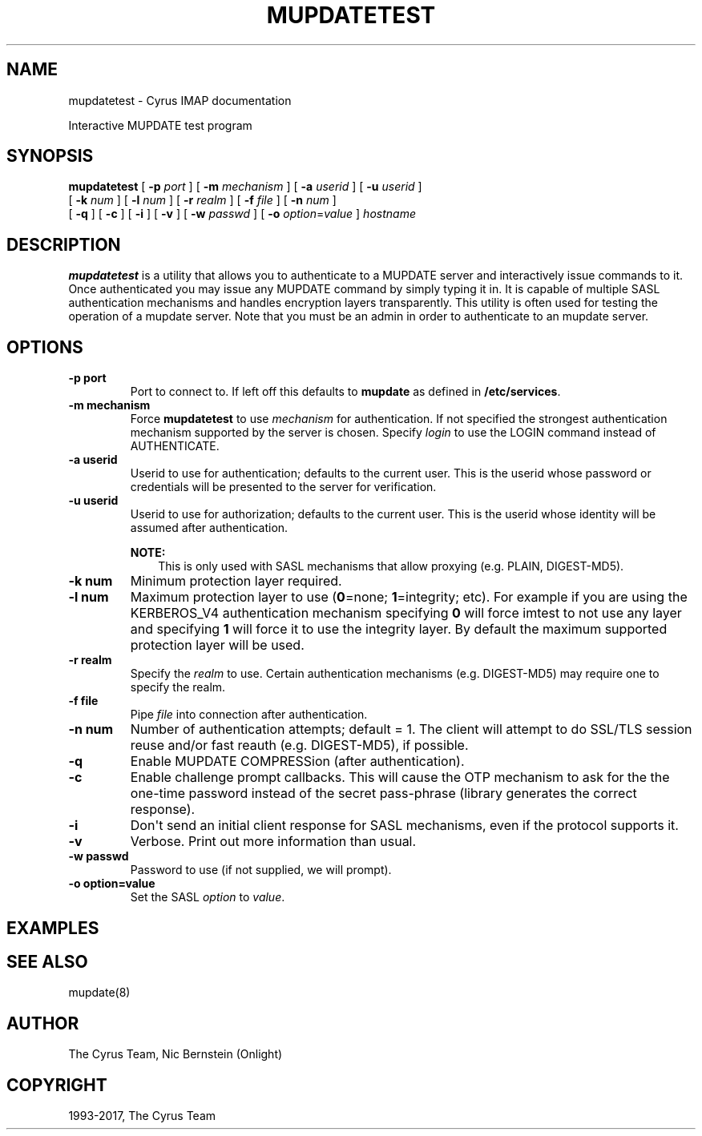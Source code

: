 .\" Man page generated from reStructuredText.
.
.TH "MUPDATETEST" "1" "May 27, 2019" "3.0.10" "Cyrus IMAP"
.SH NAME
mupdatetest \- Cyrus IMAP documentation
.
.nr rst2man-indent-level 0
.
.de1 rstReportMargin
\\$1 \\n[an-margin]
level \\n[rst2man-indent-level]
level margin: \\n[rst2man-indent\\n[rst2man-indent-level]]
-
\\n[rst2man-indent0]
\\n[rst2man-indent1]
\\n[rst2man-indent2]
..
.de1 INDENT
.\" .rstReportMargin pre:
. RS \\$1
. nr rst2man-indent\\n[rst2man-indent-level] \\n[an-margin]
. nr rst2man-indent-level +1
.\" .rstReportMargin post:
..
.de UNINDENT
. RE
.\" indent \\n[an-margin]
.\" old: \\n[rst2man-indent\\n[rst2man-indent-level]]
.nr rst2man-indent-level -1
.\" new: \\n[rst2man-indent\\n[rst2man-indent-level]]
.in \\n[rst2man-indent\\n[rst2man-indent-level]]u
..
.
.nr rst2man-indent-level 0
.
.de1 rstReportMargin
\\$1 \\n[an-margin]
level \\n[rst2man-indent-level]
level margin: \\n[rst2man-indent\\n[rst2man-indent-level]]
-
\\n[rst2man-indent0]
\\n[rst2man-indent1]
\\n[rst2man-indent2]
..
.de1 INDENT
.\" .rstReportMargin pre:
. RS \\$1
. nr rst2man-indent\\n[rst2man-indent-level] \\n[an-margin]
. nr rst2man-indent-level +1
.\" .rstReportMargin post:
..
.de UNINDENT
. RE
.\" indent \\n[an-margin]
.\" old: \\n[rst2man-indent\\n[rst2man-indent-level]]
.nr rst2man-indent-level -1
.\" new: \\n[rst2man-indent\\n[rst2man-indent-level]]
.in \\n[rst2man-indent\\n[rst2man-indent-level]]u
..
.sp
Interactive MUPDATE test program
.SH SYNOPSIS
.sp
.nf
\fBmupdatetest\fP [ \fB\-p\fP \fIport\fP ] [ \fB\-m\fP \fImechanism\fP ] [ \fB\-a\fP \fIuserid\fP ] [ \fB\-u\fP \fIuserid\fP ]
    [ \fB\-k\fP \fInum\fP ] [ \fB\-l\fP \fInum\fP ] [ \fB\-r\fP \fIrealm\fP ] [ \fB\-f\fP \fIfile\fP ] [ \fB\-n\fP \fInum\fP ]
    [ \fB\-q\fP ] [ \fB\-c\fP ] [ \fB\-i\fP ] [ \fB\-v\fP ] [ \fB\-w\fP \fIpasswd\fP ] [ \fB\-o\fP \fIoption\fP=\fIvalue\fP ] \fIhostname\fP
.fi
.SH DESCRIPTION
.sp
\fBmupdatetest\fP is a utility that allows you to authenticate to a
MUPDATE server and interactively issue commands to it. Once
authenticated you may issue any MUPDATE command by simply typing it in.
It is capable of multiple SASL authentication mechanisms and handles
encryption layers transparently. This utility is often used for testing
the operation of a mupdate server. Note that you must be an admin in
order to authenticate to an mupdate server.
.SH OPTIONS
.INDENT 0.0
.TP
.B \-p  port
Port to connect to. If left off this defaults to \fBmupdate\fP as
defined in \fB/etc/services\fP\&.
.UNINDENT
.INDENT 0.0
.TP
.B \-m  mechanism
Force \fBmupdatetest\fP to use \fImechanism\fP for authentication. If not
specified the strongest authentication mechanism supported by the
server is chosen.  Specify \fIlogin\fP to use the LOGIN command instead
of AUTHENTICATE.
.UNINDENT
.INDENT 0.0
.TP
.B \-a  userid
Userid to use for authentication; defaults to the current user.
This is the userid whose password or credentials will be presented
to the server for verification.
.UNINDENT
.INDENT 0.0
.TP
.B \-u  userid
Userid to use for authorization; defaults to the current user.
This is the userid whose identity will be assumed after
authentication.
.sp
\fBNOTE:\fP
.INDENT 7.0
.INDENT 3.5
This is only used with SASL mechanisms that allow proxying
(e.g. PLAIN, DIGEST\-MD5).
.UNINDENT
.UNINDENT
.UNINDENT
.INDENT 0.0
.TP
.B \-k  num
Minimum protection layer required.
.UNINDENT
.INDENT 0.0
.TP
.B \-l  num
Maximum protection layer to use (\fB0\fP=none; \fB1\fP=integrity;
etc).  For example if you are using the KERBEROS_V4 authentication
mechanism specifying \fB0\fP will force imtest to not use any layer
and specifying \fB1\fP will force it to use the integrity layer.  By
default the maximum supported protection layer will be used.
.UNINDENT
.INDENT 0.0
.TP
.B \-r  realm
Specify the \fIrealm\fP to use. Certain authentication mechanisms
(e.g. DIGEST\-MD5) may require one to specify the realm.
.UNINDENT
.INDENT 0.0
.TP
.B \-f  file
Pipe \fIfile\fP into connection after authentication.
.UNINDENT
.INDENT 0.0
.TP
.B \-n  num
Number of authentication attempts; default = 1.  The client will
attempt to do SSL/TLS session reuse and/or fast reauth
(e.g. DIGEST\-MD5), if possible.
.UNINDENT
.INDENT 0.0
.TP
.B \-q
Enable MUPDATE COMPRESSion (after authentication).
.UNINDENT
.INDENT 0.0
.TP
.B \-c
Enable challenge prompt callbacks.  This will cause the OTP
mechanism to ask for the the one\-time password instead of the
secret pass\-phrase (library generates the correct response).
.UNINDENT
.INDENT 0.0
.TP
.B \-i
Don\(aqt send an initial client response for SASL mechanisms, even if
the protocol supports it.
.UNINDENT
.INDENT 0.0
.TP
.B \-v
Verbose. Print out more information than usual.
.UNINDENT
.INDENT 0.0
.TP
.B \-w passwd
Password to use (if not supplied, we will prompt).
.UNINDENT
.INDENT 0.0
.TP
.B \-o  option=value
Set the SASL \fIoption\fP to \fIvalue\fP\&.
.UNINDENT
.SH EXAMPLES
.SH SEE ALSO
.sp
mupdate(8)
.SH AUTHOR
The Cyrus Team, Nic Bernstein (Onlight)
.SH COPYRIGHT
1993-2017, The Cyrus Team
.\" Generated by docutils manpage writer.
.
